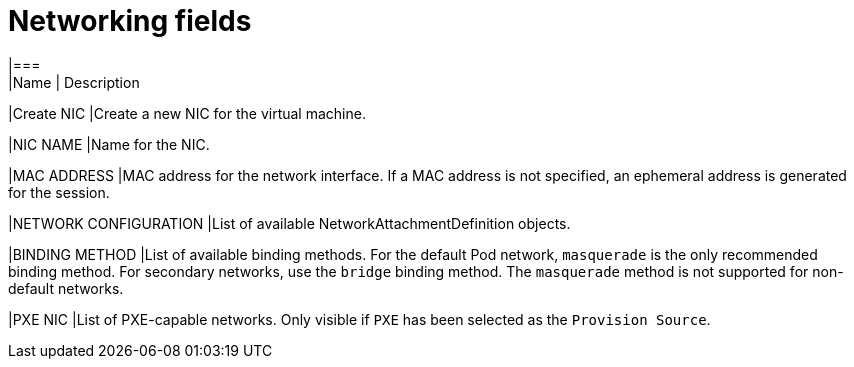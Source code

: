 // Module included in the following assemblies:
//
// * cnv/cnv_users_guide/cnv-attaching-vm-multiple-networks.adoc

[id="cnv-networking-wizard-fields-web_{context}"]
= Networking fields
|===
|Name | Description

|Create NIC
|Create a new NIC for the virtual machine.

|NIC NAME
|Name for the NIC.

|MAC ADDRESS
|MAC address for the network interface. If a MAC address is not specified, an
ephemeral address is generated for the session.

|NETWORK CONFIGURATION
|List of available NetworkAttachmentDefinition objects.

|BINDING METHOD
|List of available binding methods. For the default Pod network, `masquerade`
is the only recommended binding method. For secondary networks, use the `bridge`
binding method. The `masquerade` method is not supported for non-default
networks.

|PXE NIC
|List of PXE-capable networks. Only visible if `PXE` has been selected as the
`Provision Source`.
|===


